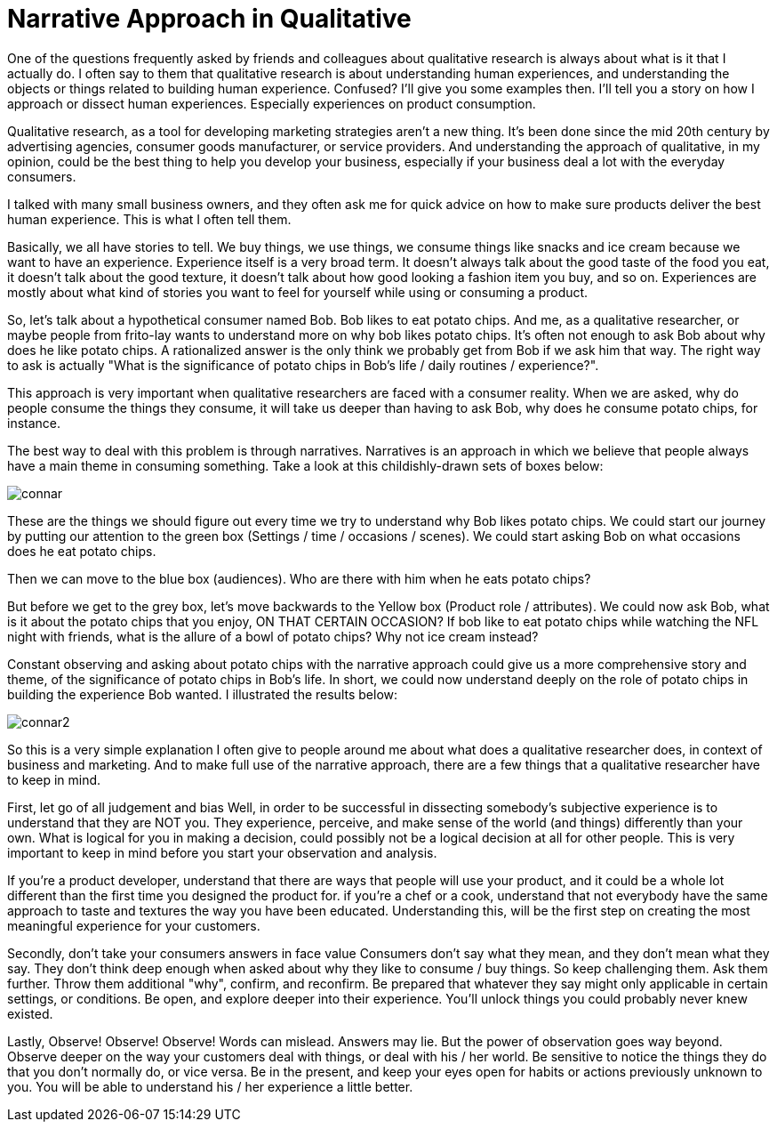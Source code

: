 = Narrative Approach in Qualitative
:hp-alt-title: understanding experience in everyday life
:hp-tags: words, qualitative, research

One of the questions frequently asked by friends and colleagues about qualitative research is always about what is it that I actually do. I often say to them that qualitative research is about understanding human experiences, and understanding the objects or things related to building human experience. Confused? I'll give you some examples then. I'll tell you a story on how I approach or dissect human experiences. Especially experiences on product consumption.

Qualitative research, as a tool for developing marketing strategies aren't a new thing. It's been done since the mid 20th century by advertising agencies, consumer goods manufacturer, or service providers. And understanding the approach of qualitative, in my opinion, could be the best thing to help you develop your business, especially if your business deal a lot with the everyday consumers.

I talked with many small business owners, and they often ask me for quick advice on how to make sure products deliver the best human experience. This is what I often tell them.

Basically, we all have stories to tell. We buy things, we use things, we consume things like snacks and ice cream because we want to have an experience. Experience itself is a very broad term. It doesn't always talk about the good taste of the food you eat, it doesn't talk about the good texture, it doesn't talk about how good looking a fashion item you buy, and so on. Experiences are mostly about what kind of stories you want to feel for yourself while using or consuming a product.

So, let's talk about a hypothetical consumer named Bob. Bob likes to eat potato chips. And me, as a qualitative researcher, or maybe people from frito-lay wants to understand more on why bob likes potato chips. It's often not enough to ask Bob about why does he like potato chips. A rationalized answer is the only think we probably get from Bob if we ask him that way. The right way to ask is actually "What is the significance of potato chips in Bob's life / daily routines / experience?".

This approach is very important when qualitative researchers are faced with a consumer reality. When we are asked, why do people consume the things they consume, it will take us deeper than having to ask Bob, why does he consume potato chips, for instance.

The best way to deal with this problem is through narratives. Narratives is an approach in which we believe that people always have a main theme in consuming something. Take a look at this childishly-drawn sets of boxes below:

image::qual/connar.PNG[]

These are the things we should figure out every time we try to understand why Bob likes potato chips. We could start our journey by putting our attention to the green box (Settings / time / occasions / scenes). We could start asking Bob on what occasions does he eat potato chips.

Then we can move to the blue box (audiences). Who are there with him when he eats potato chips?

But before we get to the grey box, let's move backwards to the Yellow box (Product role / attributes). We could now ask Bob, what is it about the potato chips that you enjoy, ON THAT CERTAIN OCCASION? If bob like to eat potato chips while watching the NFL night with friends, what is the allure of a bowl of potato chips? Why not ice cream instead?

Constant observing and asking about potato chips with the narrative approach could give us a more comprehensive story and theme, of the significance of potato chips in Bob's life. In short, we could now understand deeply on the role of potato chips in building the experience Bob wanted. I illustrated the results below:

image::qual/connar2.PNG[]

So this is a very simple explanation I often give to people around me about what does a qualitative researcher does, in context of business and marketing. And to make full use of the narrative approach, there are a few things that a qualitative researcher have to keep in mind.

First, let go of all judgement and bias
Well, in order to be successful in dissecting somebody's subjective experience is to understand that they are NOT you. They experience, perceive, and make sense of the world (and things) differently than your own. What is logical for you in making a decision, could possibly not be a logical decision at all for other people. This is very important to keep in mind before you start your observation and analysis.

If you're a product developer, understand that there are ways that people will use your product, and it could be a whole lot different than the first time you designed the product for. if you're a chef or a cook, understand that not everybody have the same approach to taste and textures the way you have been educated. Understanding this, will be the first step on creating the most meaningful experience for your customers.

Secondly, don't take your consumers answers in face value
Consumers don't say what they mean, and they don't mean what they say. They don't think deep enough when asked about why they like to consume / buy things. So keep challenging them. Ask them further. Throw them additional "why", confirm, and reconfirm. Be prepared that whatever they say might only applicable in certain settings, or conditions. Be open, and explore deeper into their experience. You'll unlock things you could probably never knew existed.

Lastly, Observe! Observe! Observe!
Words can mislead. Answers may lie. But the power of observation goes way beyond. Observe deeper on the way your customers deal with things, or deal with his / her world. Be sensitive to notice the things they do that you don't normally do, or vice versa. Be in the present, and keep your eyes open for habits or actions previously unknown to you. You will be able to understand his / her experience a little better.